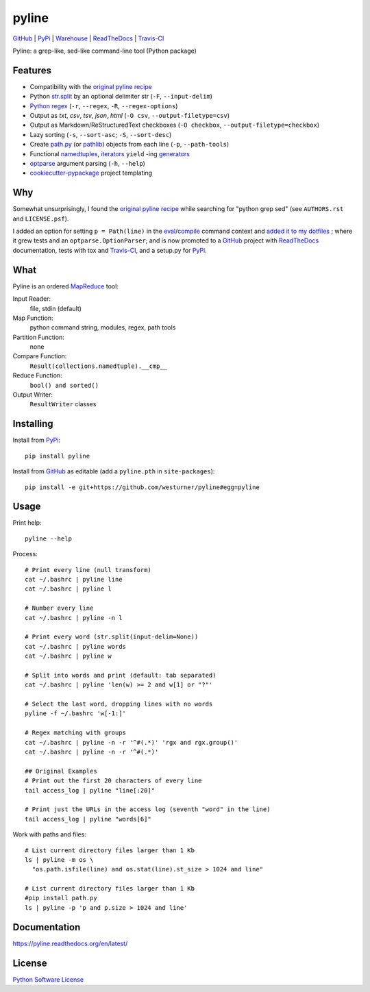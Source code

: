 ===============================
pyline
===============================


`GitHub`_ |
`PyPi`_ |
`Warehouse`_ |
`ReadTheDocs`_ |
`Travis-CI`_


.. image:: https://badge.fury.io/py/pyline.png
   :target: http://badge.fury.io/py/pyline
    
.. image:: https://travis-ci.org/westurner/pyline.png?branch=master
        :target: https://travis-ci.org/westurner/pyline

.. image:: https://pypip.in/d/pyline/badge.png
       :target: https://pypi.python.org/pypi/pyline

.. _GitHub: https://github.com/westurner/pyline
.. _PyPi: https://pypi.python.org/pypi/pyline
.. _Warehouse: https://warehouse.python.org/project/pyline
.. _ReadTheDocs:  https://pyline.readthedocs.org/en/latest
.. _Travis-CI:  https://travis-ci.org/westurner/pyline

Pyline: a grep-like, sed-like command-line tool (Python package)


Features
==========

* Compatibility with the `original pyline recipe`_
* Python `str.split`_ by an optional delimiter str (``-F``, ``--input-delim``)
* `Python regex`_ (``-r``, ``--regex``, ``-R``, ``--regex-options``)
* Output as `txt`, `csv`, `tsv`, `json`, `html` (``-O csv``, ``--output-filetype=csv``)
* Output as Markdown/ReStructuredText checkboxes (``-O checkbox``, ``--output-filetype=checkbox``)
* Lazy sorting (``-s``, ``--sort-asc``; ``-S``, ``--sort-desc``)
* Create `path.py <https://pypi.python.org/pypi/path.py>`__
  (or `pathlib`_) objects from each line (``-p``,
  ``--path-tools``)
* Functional `namedtuples`_, `iterators`_ ``yield`` -ing `generators`_
* `optparse`_ argument parsing (``-h``, ``--help``)
* `cookiecutter-pypackage`_ project templating  


.. _path.py: https://pypi.python.org/pypi/path.py
.. _str.split: https://docs.python.org/2/library/stdtypes.html#str.split
.. _Python regex: https://docs.python.org/2/library/re.html   
.. _pathlib: https://pypi.python.org/pypi/pathlib
.. _namedtuples: https://docs.python.org/2/library/collections.html#collections.namedtuple 
.. _iterators: https://docs.python.org/2/howto/functional.html#iterators
.. _generators: https://docs.python.org/2/howto/functional.html#generators    
.. _optparse: https://docs.python.org/2/library/optparse.html 
.. _cookiecutter-pypackage: https://github.com/audreyr/cookiecutter-pypackage 


Why
=====
Somewhat unsurprisingly, I found the `original pyline recipe`_
while searching for "python grep sed"
(see ``AUTHORS.rst`` and ``LICENSE.psf``).

I added an option for setting ``p = Path(line)``
in the `eval`_/`compile`_ command context and `added it to my dotfiles
<https://github.com/westurner/dotfiles/commits/master/src/dotfiles/pyline.py>`_
; where it grew tests and an ``optparse.OptionParser``; and is now
promoted to a `GitHub`_ project with `ReadTheDocs`_ documentation,
tests with tox and `Travis-CI`_, and a setup.py for `PyPi`_.


.. _original Pyline recipe: https://code.activestate.com/recipes/437932-pyline-a-grep-like-sed-like-command-line-tool/
.. _eval: https://docs.python.org/2/library/functions.html#eval
.. _compile: https://docs.python.org/2/library/functions.html#compile
.. _MapReduce: https://en.wikipedia.org/wiki/MapReduce


What
======
Pyline is an ordered `MapReduce`_ tool:

Input Reader:
    file, stdin (default)

Map Function:
    python command string, modules, regex, path tools

Partition Function:
    none

Compare Function:
    ``Result(collections.namedtuple).__cmp__``

Reduce Function:
    ``bool() and sorted()``

Output Writer:
    ``ResultWriter`` classes


Installing
============
Install from `PyPi`_::

    pip install pyline

Install from `GitHub`_ as editable (add a ``pyline.pth`` in ``site-packages``)::

    pip install -e git+https://github.com/westurner/pyline#egg=pyline


Usage
=========

Print help::

    pyline --help

Process::

    # Print every line (null transform)
    cat ~/.bashrc | pyline line
    cat ~/.bashrc | pyline l

    # Number every line
    cat ~/.bashrc | pyline -n l

    # Print every word (str.split(input-delim=None))
    cat ~/.bashrc | pyline words
    cat ~/.bashrc | pyline w

    # Split into words and print (default: tab separated)
    cat ~/.bashrc | pyline 'len(w) >= 2 and w[1] or "?"'

    # Select the last word, dropping lines with no words
    pyline -f ~/.bashrc 'w[-1:]'

    # Regex matching with groups
    cat ~/.bashrc | pyline -n -r '^#(.*)' 'rgx and rgx.group()'
    cat ~/.bashrc | pyline -n -r '^#(.*)'

    ## Original Examples
    # Print out the first 20 characters of every line
    tail access_log | pyline "line[:20]"

    # Print just the URLs in the access log (seventh "word" in the line)
    tail access_log | pyline "words[6]"

Work with paths and files::

    # List current directory files larger than 1 Kb
    ls | pyline -m os \
      "os.path.isfile(line) and os.stat(line).st_size > 1024 and line"

    # List current directory files larger than 1 Kb
    #pip install path.py
    ls | pyline -p 'p and p.size > 1024 and line'


Documentation
==============
https://pyline.readthedocs.org/en/latest/


License
========
`Python Software License
<https://github.com/westurner/pyline/blob/master/LICENSE.psf>`_
